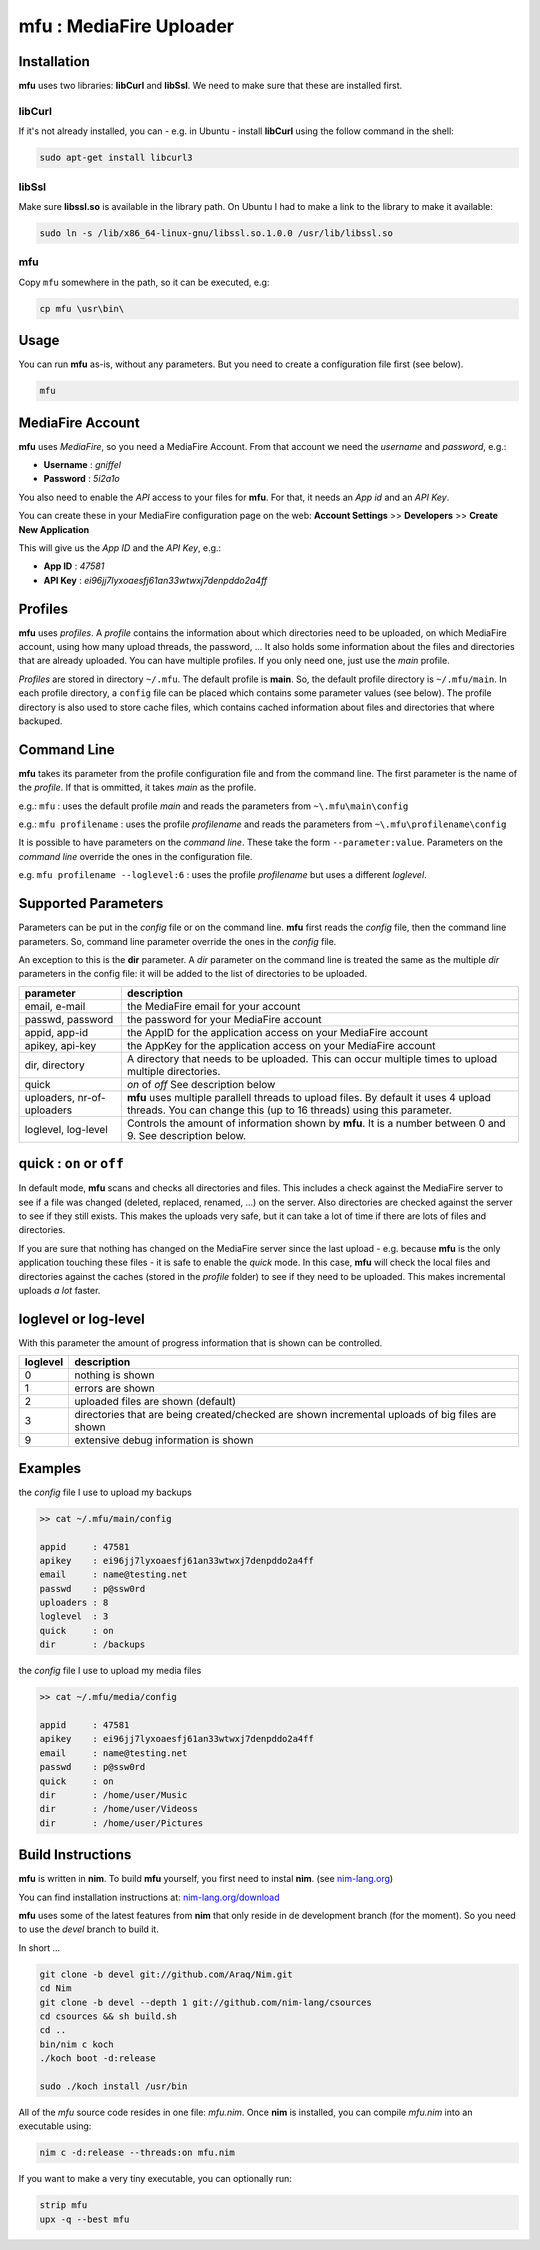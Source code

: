
#########################################################################
mfu : MediaFire Uploader
#########################################################################


=========================================================================
Installation
=========================================================================

**mfu** uses two libraries: **libCurl** and **libSsl**. We need to
make sure that these are installed first.

libCurl
-------

If it's not already installed, you can - e.g. in Ubuntu - install
**libCurl** using the follow command in the shell:

.. code:: bash

   sudo apt-get install libcurl3

libSsl
------

Make sure **libssl.so** is available in the library path.
On Ubuntu I had to make a link to the library to make it available:

.. code:: bash

   sudo ln -s /lib/x86_64-linux-gnu/libssl.so.1.0.0 /usr/lib/libssl.so

mfu
---

Copy ``mfu`` somewhere in the path, so it can be executed, e.g:

.. code:: bash

    cp mfu \usr\bin\


=========================================================================
Usage
=========================================================================

You can run **mfu** as-is, without any parameters.
But you need to create a configuration file first (see below).

.. code:: bash

    mfu

=========================================================================
MediaFire Account
=========================================================================

**mfu** uses *MediaFire*, so you need a MediaFire Account.
From that account we need the *username* and *password*, e.g.:

- **Username** : *gniffel*
- **Password** : *5i2a1o*

You also need to enable the *API* access to your files for **mfu**.
For that, it needs an *App id* and an *API Key*.

You can create these in your MediaFire configuration page on the web:
**Account Settings** >> **Developers** >> **Create New Application**

This will give us the *App ID* and the *API Key*, e.g.:

- **App ID**  : *47581*
- **API Key** : *ei96jj7lyxoaesfj61an33wtwxj7denpddo2a4ff*


=========================================================================
Profiles
=========================================================================

**mfu** uses *profiles*. A *profile* contains the information about
which directories need to be uploaded, on which MediaFire account,
using how many upload threads, the password, ...
It also holds some information about the files and directories
that are already uploaded.
You can have multiple profiles. If you only need one, just use the
*main* profile.

*Profiles* are stored in directory ``~/.mfu``.
The default profile is **main**.
So, the default profile directory is ``~/.mfu/main``.
In each profile directory, a ``config`` file can be placed which
contains some parameter values (see below).
The profile directory is also used to store cache files, which contains
cached information about files and directories that where backuped.


=========================================================================
Command Line
=========================================================================

**mfu** takes its parameter from the profile configuration file and
from the command line. The first parameter is the name of the
*profile*. If that is ommitted, it takes *main* as the profile.

e.g.: ``mfu`` : uses the default profile *main* and reads the parameters
from ``~\.mfu\main\config``

e.g.: ``mfu profilename`` : uses the profile *profilename* and reads the
parameters from ``~\.mfu\profilename\config``

It is possible to have parameters on the *command line*. These take
the form ``--parameter:value``. Parameters on the *command line*
override the ones in the configuration file.

e.g.
``mfu profilename --loglevel:6`` : uses the profile *profilename* but
uses a different *loglevel*.

=========================================================================
Supported Parameters
=========================================================================

Parameters can be put in the *config* file or on the command line.
**mfu** first reads the *config* file, then the command line parameters.
So, command line parameter override the ones in the *config* file.

An exception to this is the **dir** parameter. A *dir* parameter on the
command line is treated the same as the multiple *dir* parameters in the
config file: it will be added to the list of directories to be uploaded.

========================== ====================================
parameter                  description
========================== ====================================
email, e-mail              the MediaFire email for your account

passwd, password           the password for your
                           MediaFire account

appid, app-id              the AppID for the application access
                           on your MediaFire account

apikey, api-key            the AppKey for the application
                           access on your MediaFire account

dir, directory             A directory that needs to be
                           uploaded. This can occur
                           multiple times to upload multiple
                           directories.

quick                      *on* of *off*
                           See description below

uploaders, nr-of-uploaders **mfu** uses multiple parallell
                           threads to upload files.
                           By default it uses 4 upload threads.
                           You can change this (up to 16
                           threads) using this parameter.

loglevel, log-level        Controls the amount of information
                           shown by **mfu**. It is a number
                           between 0 and 9. See description
                           below.
========================== ====================================


=========================================================================
quick : ``on`` or ``off``
=========================================================================

In default mode, **mfu** scans and checks all directories and files.
This includes a check against the MediaFire server to see if a file was
changed (deleted, replaced, renamed, ...) on the server.  Also
directories are checked against the server to see if they still exists.
This makes the uploads very safe, but it can take a lot of time if there
are lots of files and directories.

If you are sure that nothing has changed on the MediaFire server since
the last upload - e.g. because **mfu** is the only application touching
these files - it is safe to enable the *quick* mode. In this case,
**mfu** will check the local files and directories against the caches
(stored in the *profile* folder) to see if they need to be uploaded.
This makes incremental uploads *a lot* faster.


=========================================================================
loglevel or log-level
=========================================================================

With this parameter the amount of progress  information that is shown
can be controlled.

========== ====================================================
 loglevel  description
========== ====================================================
 0         nothing is shown
 1         errors are shown
 2         uploaded files are shown
           (default)
 3         directories that are being created/checked are shown
           incremental uploads of big files are shown
 9         extensive debug information is shown
========== ====================================================


=========================================================================
Examples
=========================================================================

the  *config* file I use to upload my backups

.. code::

    >> cat ~/.mfu/main/config

    appid     : 47581
    apikey    : ei96jj7lyxoaesfj61an33wtwxj7denpddo2a4ff
    email     : name@testing.net
    passwd    : p@ssw0rd
    uploaders : 8
    loglevel  : 3
    quick     : on
    dir       : /backups


the *config* file I use to upload my media files

.. code::

    >> cat ~/.mfu/media/config

    appid     : 47581
    apikey    : ei96jj7lyxoaesfj61an33wtwxj7denpddo2a4ff
    email     : name@testing.net
    passwd    : p@ssw0rd
    quick     : on
    dir       : /home/user/Music
    dir       : /home/user/Videoss
    dir       : /home/user/Pictures


=========================================================================
Build Instructions
=========================================================================

**mfu** is written in **nim**.
To build **mfu** yourself, you first need to instal **nim**.
(see `nim-lang.org <http://nim-lang.org/>`_)

You can find installation instructions at:
`nim-lang.org/download <http://nim-lang.org/download.html>`_

**mfu** uses some of the latest features from **nim** that
only reside in de development branch (for the moment).
So you need to use the *devel* branch to build it.

In short ...

.. code:: bash

  git clone -b devel git://github.com/Araq/Nim.git
  cd Nim
  git clone -b devel --depth 1 git://github.com/nim-lang/csources
  cd csources && sh build.sh
  cd ..
  bin/nim c koch
  ./koch boot -d:release

  sudo ./koch install /usr/bin

All of the *mfu* source code resides in one file: *mfu.nim*.
Once **nim** is installed, you can compile *mfu.nim*
into an executable using:

.. code:: bash

  nim c -d:release --threads:on mfu.nim

If you want to make a very tiny executable, you can optionally run:

.. code:: bash

  strip mfu
  upx -q --best mfu


